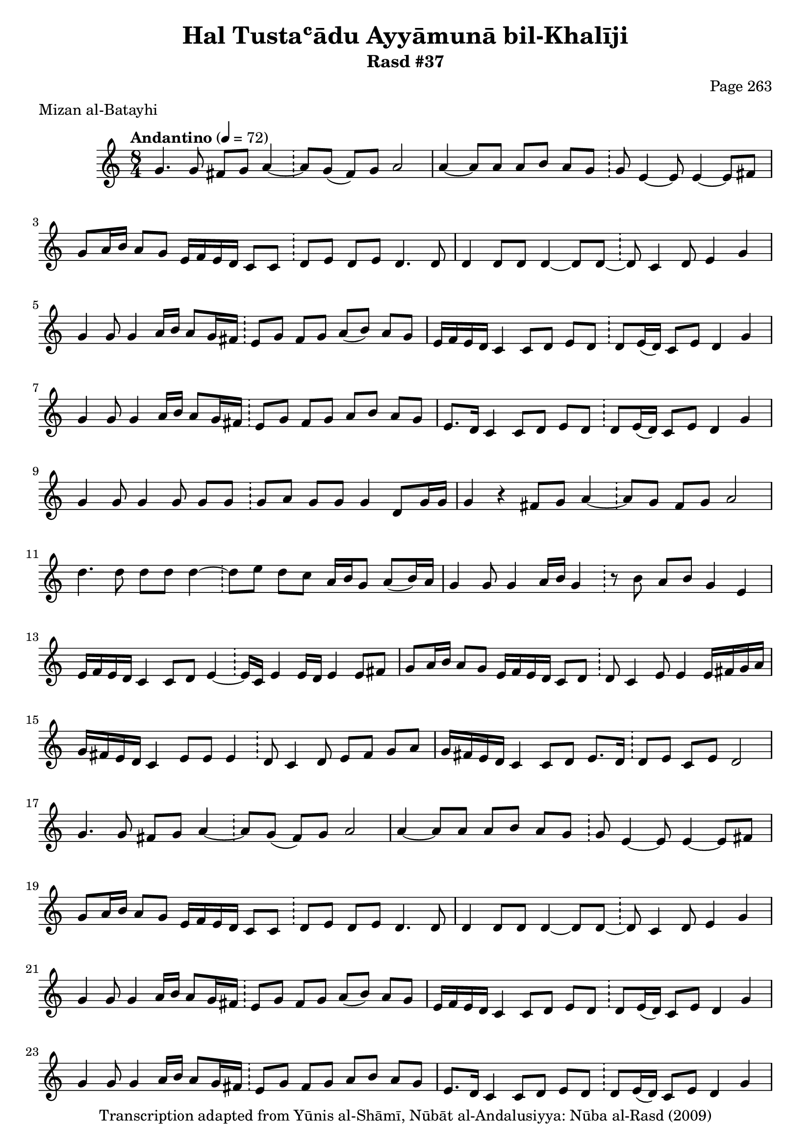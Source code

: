 \version "2.18.2"

\header {
	title = "Hal Tustaʿādu Ayyāmunā bil-Khalīji"
	subtitle = "Rasd #37"
	composer = "Page 263"
	meter = "Mizan al-Batayhi"
	copyright = "Transcription adapted from Yūnis al-Shāmī, Nūbāt al-Andalusiyya: Nūba al-Rasd (2009)"
	tagline = ""
}

% VARIABLES

db = \bar "!"
dc = \markup { \right-align { \italic { "D.C. al Fine" } } }
ds = \markup { \right-align { \italic { "D.S. al Fine" } } }
dsalcoda = \markup { \right-align { \italic { "D.S. al Coda" } } }
dcalcoda = \markup { \right-align { \italic { "D.C. al Coda" } } }
fine = \markup { \italic { "Fine" } }
incomplete = \markup { \right-align "Incomplete: missing pages in scan. Following number is likely also missing" }
continue = \markup { \center-align "Continue..." }
segno = \markup { \musicglyph #"scripts.segno" }
coda = \markup { \musicglyph #"scripts.coda" }
error = \markup { { "Wrong number of beats in score" } }
repeaterror = \markup { { "Score appears to be missing repeat" } }
accidentalerror = \markup { { "Unclear accidentals" } }

% TRANSCRIPTION

\score {


	\relative d' {
		\clef "treble"
		\key c \major
		\time 8/4
			\set Timing.beamExceptions = #'()
			\set Timing.baseMoment = #(ly:make-moment 1/4)
			\set Timing.beatStructure = #'(1 1 1 1 1 1 1 1)
		\tempo "Andantino" 4 = 72

		\repeat unfold 2 {
			g4. g8 fis g a4~ \db a8 g( fis) g a2 |
			a4~ a8 a a b a g \db g e4~ e8 e4~ e8 fis |
			g8 a16 b a8 g e16 f e d c8 c \db d e d e d4. d8 |
			d4 d8 d d4~ d8 d~ \db d c4 d8 e4 g |
			g4 g8 g4 a16 b a8 g16 fis \db e8 g fis g a( b) a g |
			e16 f e d c4 c8 d e d \db d e16( d) c8 e d4 g |
			g4 g8 g4 a16 b a8 g16 fis \db e8 g fis g a b a g |
			e8. d16 c4 c8 d e d \db d8 e16( d) c8 e d4 g |
			g4 g8 g4 g8 g g \db g a g g g4 d8 g16 g |
			g4 r fis8 g a4~ \db a8 g fis g a2 |
			d4. d8 d d d4~ \db d8 e d c a16 b g8 a( b16) a |
			g4 g8 g4 a16 b g4 \db r8 b a b g4 e |
			e16 f e d c4 c8 d e4~ \db e16 c e4 e16 d e4 e8 fis |
			g a16 b a8 g e16 f e d c8 d \db d c4 e8 e4 e16 fis g a |
			g fis e d c4 e8 e e4 \db d8 c4 d8 e fis g a |
			g16 fis e d c4 c8 d e8. d16 \db d8 e c e d2 |
		}

		e16 f e d c8 d e16 fis g8 a g~ \db g e d e d4 e16 fis g a |

		\repeat unfold 2 {
			g16 fis e d c8 d e8. d16 c8 c \db d e d e d4 e16 fis g a |
		}

		\alternative {
			{
				g16 fis e d c8 d e16 fis g8 a g~ \db g e d e d4 e16 fis g a |
			}
			{
				g16 fis e d c8 d e16 fis g8 a g~ \db g e d e d4 e16 fis g a |
			}
		}

		\repeat unfold 2 {
			g16 fis e d c8 d e8. d16 c8 c \db d e d e d4 e16 fis g a |
			g fis e d c4 c8 d e16 fis g8~ \db g4~ g8 g4 g a8 |
			g4 a8 a a b a g~ \db d e( d) e d4 e16 fis g a |
			g fis e d c4 c8 d e8. d16~ \db d8 e16 d c8 e d2 |
		}

		\alternative {
			{
				e16 f e d c8 d e16 fis g8 a g~ \db g e d e d4 e16 fis g a |
			}
			{
				e16 f e d c8 d e16 fis g8 a g~ \db g e d e d4 e16 fis g a |
			}
		}

		g16 fis e d c8 d e8. d16 c8 c \db d e d e d4 e16 fis g a |
		g fis e d c4 c8 d e16 fis g8~ \db g g4 g g a8 |
		b16 c b a g8 a a b a g~ \db g e d e d4 e16 fis g a |
		g fis e d c4 c8 d e8. d16 \db d8 e16( d) c8 e d e e16 f e f |
		e f e d c4 d8 e f e \db f g f e c d4 e16 f |

		\repeat unfold 2 {
			e16 f e d c4 c8 d e8. d16 \db d8 e16( d) c8 e d( e) e16 f e f |
		}

		\alternative {
			{
				e16 f e d c4 d8 e f e \db f g f e c d4 e16 f |
			}
			{
				e16 f e d c4 d8 e f e \db f g f e c d4 e16 f |
			}
		}

		e16 f e d c4 c8 d e8. d16 \db d8 e16( d) c8 e d2 |
		g4. g8 fis g a4~ \db a8 g fis g a2 |
		d4. d8 d d d4~ \db d8 e d c a16 b g8 a( b16) a |
		g4 g8 g4 a16 b g4~ \db g8 b a b g4 e |
		e16 f e d c4 c8 d e4 \db e16( d) e4 e16( d) e4 e8 fis |
		g a16 b a8 g e16 f e d c8 d \db d8 c4 e8 e4 e16 fis g a |
		g fis e d c4 e8 e e4 \db d8 c4 d8 e fis g a |
		g16 fis e d c4 c8 d e8. d16 \db d8 e c e d2 \bar "|."
	}

	\layout {}
	\midi {}
}
